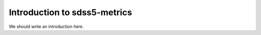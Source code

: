 
.. _intro:

Introduction to sdss5-metrics
===============================

We should write an introduction here.
